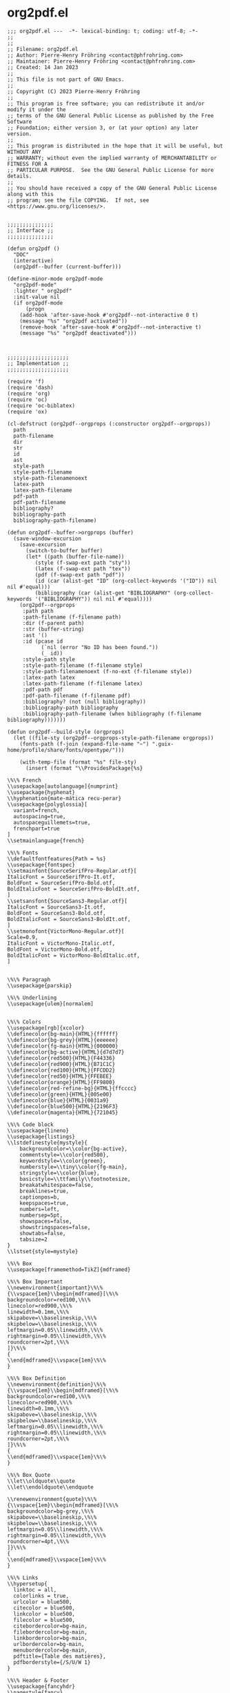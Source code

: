# -*- mode: org; indent-tabs-mode: t-*-
#+PROPERTY: header-args  :noweb yes
#+TYPE: 265608d8-fa95-4209-a1ff-4bfa710d2828
#+ID: 435bbcd3-6c5d-4d4b-aaa2-73332ebf0a53

* org2pdf.el
:PROPERTIES:
:ID:       473da1b8-4197-4aa4-827f-d4afc2432ddc
:REQUIRE: 6bfa41e0-13a4-4fd1-ba6d-be4687884b42
:END:

#+begin_src elisp :tangle org2pdf.el
;;; org2pdf.el ---  -*- lexical-binding: t; coding: utf-8; -*-
;;
;;
;; Filename: org2pdf.el
;; Author: Pierre-Henry Fröhring <contact@phfrohring.com>
;; Maintainer: Pierre-Henry Fröhring <contact@phfrohring.com>
;; Created: 14 Jan 2023
;;
;; This file is not part of GNU Emacs.
;;
;; Copyright (C) 2023 Pierre-Henry Fröhring
;;
;; This program is free software; you can redistribute it and/or modify it under the
;; terms of the GNU General Public License as published by the Free Software
;; Foundation; either version 3, or (at your option) any later version.
;;
;; This program is distributed in the hope that it will be useful, but WITHOUT ANY
;; WARRANTY; without even the implied warranty of MERCHANTABILITY or FITNESS FOR A
;; PARTICULAR PURPOSE.  See the GNU General Public License for more details.
;;
;; You should have received a copy of the GNU General Public License along with this
;; program; see the file COPYING.  If not, see <https://www.gnu.org/licenses/>.


;;;;;;;;;;;;;;;
;; Interface ;;
;;;;;;;;;;;;;;;

(defun org2pdf ()
  "DOC"
  (interactive)
  (org2pdf--buffer (current-buffer)))

(define-minor-mode org2pdf-mode
  "org2pdf-mode"
  :lighter " org2pdf"
  :init-value nil
  (if org2pdf-mode
	  (progn
	(add-hook 'after-save-hook #'org2pdf--not-interactive 0 t)
	(message "%s" "org2pdf activated"))
	(remove-hook 'after-save-hook #'org2pdf--not-interactive t)
	(message "%s" "org2pdf deactivated")))



;;;;;;;;;;;;;;;;;;;;
;; Implementation ;;
;;;;;;;;;;;;;;;;;;;;

(require 'f)
(require 'dash)
(require 'org)
(require 'oc)
(require 'oc-biblatex)
(require 'ox)

(cl-defstruct (org2pdf--orgprops (:constructor org2pdf--orgprops))
  path
  path-filename
  dir
  str
  id
  ast
  style-path
  style-path-filename
  style-path-filenamenoext
  latex-path
  latex-path-filename
  pdf-path
  pdf-path-filename
  bibliography?
  bibliography-path
  bibliography-path-filename)

(defun org2pdf--buffer->orgprops (buffer)
  (save-window-excursion
	(save-excursion
	  (switch-to-buffer buffer)
	  (let* ((path (buffer-file-name))
		 (style (f-swap-ext path "sty"))
		 (latex (f-swap-ext path "tex"))
		 (pdf (f-swap-ext path "pdf"))
		 (id (car (alist-get "ID" (org-collect-keywords '("ID")) nil nil #'equal)))
		 (bibliography (car (alist-get "BIBLIOGRAPHY" (org-collect-keywords '("BIBLIOGRAPHY")) nil nil #'equal))))
	(org2pdf--orgprops
	 :path path
	 :path-filename (f-filename path)
	 :dir (f-parent path)
	 :str (buffer-string)
	 :ast '()
	 :id (pcase id
		   (`nil (error "No ID has been found."))
		   (_ id))
	 :style-path style
	 :style-path-filename (f-filename style)
	 :style-path-filenamenoext (f-no-ext (f-filename style))
	 :latex-path latex
	 :latex-path-filename (f-filename latex)
	 :pdf-path pdf
	 :pdf-path-filename (f-filename pdf)
	 :bibliography? (not (null bibliography))
	 :bibliography-path bibliography
	 :bibliography-path-filename (when bibliography (f-filename bibliography)))))))

(defun org2pdf--build-style (orgprops)
  (let ((file-sty (org2pdf--orgprops-style-path-filename orgprops))
	(fonts-path (f-join (expand-file-name "~") ".guix-home/profile/share/fonts/opentype/")))

	(with-temp-file (format "%s" file-sty)
	  (insert (format "\\ProvidesPackage{%s}

\%\% French
\\usepackage[autolanguage]{numprint}
\\usepackage{hyphenat}
\\hyphenation{mate-mática recu-perar}
\\usepackage{polyglossia}[
  variant=french,
  autospacing=true,
  autospaceguillemets=true,
  frenchpart=true
]
\\setmainlanguage{french}

\%\% Fonts
\\defaultfontfeatures{Path = %s}
\\usepackage{fontspec}
\\setmainfont{SourceSerifPro-Regular.otf}[
ItalicFont = SourceSerifPro-It.otf,
BoldFont = SourceSerifPro-Bold.otf,
BoldItalicFont = SourceSerifPro-BoldIt.otf,
]
\\setsansfont{SourceSans3-Regular.otf}[
ItalicFont = SourceSans3-It.otf,
BoldFont = SourceSans3-Bold.otf,
BoldItalicFont = SourceSans3-BoldIt.otf,
]
\\setmonofont{VictorMono-Regular.otf}[
Scale=0.9,
ItalicFont = VictorMono-Italic.otf,
BoldFont = VictorMono-Bold.otf,
BoldItalicFont = VictorMono-BoldItalic.otf,
]


\%\% Paragraph
\\usepackage{parskip}

\%\% Underlining
\\usepackage{ulem}[normalem]


\%\% Colors
\\usepackage[rgb]{xcolor}
\\definecolor{bg-main}{HTML}{ffffff}
\\definecolor{bg-grey}{HTML}{eeeeee}
\\definecolor{fg-main}{HTML}{000000}
\\definecolor{bg-active}{HTML}{d7d7d7}
\\definecolor{red500}{HTML}{F44336}
\\definecolor{red900}{HTML}{B71C1C}
\\definecolor{red100}{HTML}{FFCDD2}
\\definecolor{red50}{HTML}{FFEBEE}
\\definecolor{orange}{HTML}{FF9800}
\\definecolor{red-refine-bg}{HTML}{ffcccc}
\\definecolor{green}{HTML}{005e00}
\\definecolor{blue}{HTML}{0031a9}
\\definecolor{blue500}{HTML}{2196F3}
\\definecolor{magenta}{HTML}{721045}

\%\% Code block
\\usepackage{lineno}
\\usepackage{listings}
\\lstdefinestyle{mystyle}{
	backgroundcolor=\\color{bg-active},
	commentstyle=\\color{red500},
	keywordstyle=\\color{green},
	numberstyle=\\tiny\\color{fg-main},
	stringstyle=\\color{blue},
	basicstyle=\\ttfamily\\footnotesize,
	breakatwhitespace=false,
	breaklines=true,
	captionpos=b,
	keepspaces=true,
	numbers=left,
	numbersep=5pt,
	showspaces=false,
	showstringspaces=false,
	showtabs=false,
	tabsize=2
}
\\lstset{style=mystyle}

\%\% Box
\\usepackage[framemethod=TikZ]{mdframed}

\%\% Box Important
\\newenvironment{important}\%\%
{\\vspace{1em}\\begin{mdframed}[\%\%
backgroundcolor=red100,\%\%
linecolor=red900,\%\%
linewidth=0.1mm,\%\%
skipabove=\\baselineskip,\%\%
skipbelow=\\baselineskip,\%\%
leftmargin=0.05\\linewidth,\%\%
rightmargin=0.05\\linewidth,\%\%
roundcorner=2pt,\%\%
]}\%\%
{
\\end{mdframed}\\vspace{1em}\%\%
}

\%\% Box Definition
\\newenvironment{definition}\%\%
{\\vspace{1em}\\begin{mdframed}[\%\%
backgroundcolor=red100,\%\%
linecolor=red900,\%\%
linewidth=0.1mm,\%\%
skipabove=\\baselineskip,\%\%
skipbelow=\\baselineskip,\%\%
leftmargin=0.05\\linewidth,\%\%
rightmargin=0.05\\linewidth,\%\%
roundcorner=2pt,\%\%
]}\%\%
{
\\end{mdframed}\\vspace{1em}\%\%
}

\%\% Box Quote
\\let\\oldquote\\quote
\\let\\endoldquote\\endquote

\\renewenvironment{quote}\%\%
{\\vspace{1em}\\begin{mdframed}[\%\%
backgroundcolor=bg-grey,\%\%
skipabove=\\baselineskip,\%\%
skipbelow=\\baselineskip,\%\%
leftmargin=0.05\\linewidth,\%\%
rightmargin=0.05\\linewidth,\%\%
roundcorner=4pt,\%\%
]}\%\%
{
\\end{mdframed}\\vspace{1em}\%\%
}

\%\% Links
\\hypersetup{
  linktoc = all,
  colorlinks = true,
  urlcolor = blue500,
  citecolor = blue500,
  linkcolor = blue500,
  filecolor = blue500,
  citebordercolor=bg-main,
  filebordercolor=bg-main,
  linkbordercolor=bg-main,
  urlbordercolor=bg-main,
  menubordercolor=bg-main,
  pdftitle={Table des matières},
  pdfborderstyle={/S/U/W 1}
}

\%\% Header & Footer
\\usepackage{fancyhdr}
\\pagestyle{fancy}
\\fancyhf{}
\\setlength{\\headheight}{14pt}

\%\%\%\% Header
\\fancyhead[L]{}
\\fancyhead[R]{}
\\renewcommand{\\headrulewidth}{0pt}

\%\%\%\% Footer
\\renewcommand{\\footrulewidth}{0.5pt}
\\newcommand{\\footerheaderfont}{\\fontsize{8}{10}\\selectfont}
\\fancyfoot[R]{\\thepage}
\\fancyfoot[L]{\\footnotesize id: \\id{}}
" (f-no-ext file-sty) fonts-path))))

  orgprops)

(defun org2pdf--build-csl (orgprops)
  (with-temp-file "conf.csl"
	(insert
	 "<?xml version=\"1.0\" encoding=\"utf-8\"?>
<style xmlns=\"http://purl.org/net/xbiblio/csl\" class=\"in-text\" version=\"1.0\" demote-non-dropping-particle=\"sort-only\" default-locale=\"en-US\">
  <info>
	<title>Elsevier (numeric, with titles, sorted alphabetically)</title>
	<id>http://www.zotero.org/styles/elsevier-with-titles-alphabetical</id>
	<link href=\"http://www.zotero.org/styles/elsevier-with-titles-alphabetical\" rel=\"self\"/>
	<link href=\"http://www.zotero.org/styles/elsevier-with-titles\" rel=\"template\"/>
	<link href=\"http://www.elsevier.com/journals/cryobiology/0011-2240/guide-for-authors#68000\" rel=\"documentation\"/>
	<author>
	  <name>Richard Karnesky</name>
	  <email>karnesky+zotero@gmail.com</email>
	  <uri>http://arc.nucapt.northwestern.edu/Richard_Karnesky</uri>
	</author>
	<contributor>
	  <name>Rintze Zelle</name>
	  <uri>http://twitter.com/rintzezelle</uri>
	</contributor>
	<category citation-format=\"numeric\"/>
	<category field=\"generic-base\"/>
	<summary>A style for many of Elsevier's journals that includes article titles in the reference list, but sorted alphabetically</summary>
	<updated>2012-09-27T22:06:38+00:00</updated>
	<rights license=\"http://creativecommons.org/licenses/by-sa/3.0/\">This work is licensed under a Creative Commons Attribution-ShareAlike 3.0 License</rights>
  </info>
  <macro name=\"author\">
	<names variable=\"author\">
	  <name initialize-with=\".\" delimiter=\", \" delimiter-precedes-last=\"always\"/>
	  <label form=\"short\" prefix=\", \"/>
	  <substitute>
	<names variable=\"editor\"/>
	<names variable=\"translator\"/>
	  </substitute>
	</names>
  </macro>
  <macro name=\"editor\">
	<names variable=\"editor\">
	  <name initialize-with=\".\" delimiter=\", \" delimiter-precedes-last=\"always\"/>
	  <label form=\"short\" prefix=\" (\" text-case=\"capitalize-first\" suffix=\")\"/>
	</names>
  </macro>
  <macro name=\"year-date\">
	<choose>
	  <if variable=\"issued\">
	<date variable=\"issued\">
	  <date-part name=\"year\"/>
	</date>
	  </if>
	  <else>
	<text term=\"no date\" form=\"short\"/>
	  </else>
	</choose>
  </macro>
  <macro name=\"publisher\">
	<text variable=\"publisher\" suffix=\", \"/>
	<text variable=\"publisher-place\" suffix=\", \"/>
	<text macro=\"year-date\"/>
  </macro>
  <macro name=\"edition\">
	<!--TODO: CSL should have low numeric be text (e.g. '3'->'third')-->
	<choose>
	  <if is-numeric=\"edition\">
	<group delimiter=\" \">
	  <number variable=\"edition\" form=\"ordinal\"/>
	  <text term=\"edition\" form=\"short\"/>
	</group>
	  </if>
	  <else>
	<text variable=\"edition\"/>
	  </else>
	</choose>
  </macro>
  <citation collapse=\"citation-number\">
	<sort>
	  <key variable=\"citation-number\"/>
	</sort>
	<layout prefix=\"[\" suffix=\"]\" delimiter=\",\">
	  <text variable=\"citation-number\"/>
	</layout>
  </citation>
  <bibliography entry-spacing=\"0\" second-field-align=\"flush\">
	<sort>
	  <key macro=\"author\"/>
	  <key variable=\"issued\"/>
	</sort>
	<layout suffix=\".\">
	  <text variable=\"citation-number\" prefix=\"[\" suffix=\"]\"/>
	  <text macro=\"author\" suffix=\", \"/>
	  <choose>
	<if type=\"bill book graphic legal_case legislation motion_picture report song\" match=\"any\">
	  <group delimiter=\", \">
		<text variable=\"title\"/>
		<text macro=\"edition\"/>
		<text macro=\"publisher\"/>
	  </group>
	</if>
	<else-if type=\"chapter paper-conference\" match=\"any\">
	  <text variable=\"title\" suffix=\", \"/>
	  <text term=\"in\" suffix=\": \"/>
	  <text macro=\"editor\" suffix=\", \"/>
	  <text variable=\"container-title\" form=\"short\" text-case=\"title\" suffix=\", \"/>
	  <text macro=\"edition\" suffix=\", \"/>
	  <text macro=\"publisher\"/>
	  <group delimiter=\" \">
		<label variable=\"page\" form=\"short\" prefix=\": \"/>
		<text variable=\"page\"/>
	  </group>
	</else-if>
	<else-if type=\"patent\">
	  <group delimiter=\", \">
		<text variable=\"title\"/>
		<text variable=\"number\"/>
		<text macro=\"year-date\"/>
	  </group>
	</else-if>
	<else-if type=\"thesis\">
	  <group delimiter=\", \">
		<text variable=\"title\"/>
		<text variable=\"genre\"/>
		<text variable=\"publisher\"/>
		<text macro=\"year-date\"/>
	  </group>
	</else-if>
	<else>
	  <group delimiter=\" \">
		<text variable=\"title\" suffix=\",\"/>
		<text variable=\"container-title\" form=\"short\" text-case=\"title\"/>
		<text variable=\"volume\"/>
		<text macro=\"year-date\" prefix=\"(\" suffix=\")\"/>
		<text variable=\"page\" form=\"short\"/>
	  </group>
	</else>
	  </choose>
	</layout>
  </bibliography>
</style>
"
	 ))

  orgprops)

(defun org2pdf--add-frame-to-image-filter (text backend info)
  "Add \\frame around \\includegraphics in LaTeX."
  (if (org-export-derived-backend-p backend 'latex)
	  (replace-regexp-in-string "\\\\includegraphics\\(.*\\)" "\\\\frame{\\\\includegraphics\\1}" text)
	text))

(defun org2pdf--add-frame-to-image () (add-to-list 'org-export-filter-link-functions 'org2pdf--add-frame-to-image-filter))

(defun org2pdf--build-latex (orgprops)
  (with-temp-buffer
	(setq org-latex-listings t)
	(require 'ox-latex)
	(add-to-list 'org-latex-packages-alist '("" "listings"))
	(add-to-list 'org-latex-packages-alist '("" "color"))
	(customize-set-value 'org-latex-with-hyperref nil)
	(org2pdf--add-frame-to-image)
	(insert (format "#+EXPORT_FILE_NAME: %s\n" (org2pdf--orgprops-latex-path-filename orgprops)))
	(insert "#+LANGUAGE: fr\n")
	(insert "#+EXCLUDE_TAGS: noexport\n")
	(insert "#+OPTIONS: toc:nil\n")
	(insert "#+LATEX_CLASS: article\n")
	(insert "#+LATEX_COMPILER: xelatex\n")
	(insert "#+CITE_EXPORT: biblatex alphabetic\n")
	(insert (format "#+LATEX_HEADER: \\newcommand{\\id}{%s}\n"
			(org2pdf--orgprops-latex-path-filename orgprops)))
	(insert (format "#+LATEX_HEADER: \\usepackage{%s}\n" (org2pdf--orgprops-style-path-filenamenoext orgprops)))
	(insert (org2pdf--orgprops-str orgprops))
	(org-latex-export-to-latex))

  orgprops)

(defun org2pdf--build-pdf (orgprops)
  (let ((cd "cd %s")
	(xelatex "xelatex -interaction=nonstopmode %s")
	(biber "biber %s")
	command)
	(setq cd (format cd (org2pdf--orgprops-dir orgprops)))
	(setq xelatex (format xelatex (org2pdf--orgprops-latex-path-filename orgprops)))
	(setq biber (format biber (org2pdf--orgprops-style-path-filenamenoext orgprops)))
	(setq command (s-join " && " (list cd xelatex biber xelatex xelatex)))
	(if noninteractive
	(shell-command command)
	  (async-shell-command command)))
  orgprops)

(defun org2pdf--buffer (buffer)
  (-> (org2pdf--buffer->orgprops buffer)
	  org2pdf--build-csl
	  org2pdf--build-style
	  org2pdf--build-latex
	  org2pdf--build-pdf
	  org2pdf--orgprops-pdf-path))

(defun org2pdf--export-TODO-to-latex (text)
  (s-replace
   "{\\bfseries\\sffamily TODO}"
   "{\\bfseries\\ttfamily\\color{red500} TODO}"
   text))

(defun org2pdf--export-DONE-to-latex (text)
  (s-replace
   "{\\bfseries\\sffamily DONE}"
   "{\\bfseries\\ttfamily\\color{green} DONE}"
   text))

(defun org2pdf--export-WAITING-to-latex (text)
  (replace-regexp-in-string
   ".*section{\\(WAITING\\).*"
   "{\\\\bfseries\\\\ttfamily\\\\color{orange} WAITING}"
   text t nil 1))

(defun org2pdf--export-keywords-to-latex (text)
  (let ((transforms (list #'org2pdf--export-TODO-to-latex
			  #'org2pdf--export-WAITING-to-latex
			  #'org2pdf--export-DONE-to-latex))
	transform
	(text-transformed text))
	(while transforms
	  (setq transform (car transforms))
	  (setq text-transformed (funcall transform text-transformed))
	  (setq transforms (cdr transforms)))
	text-transformed))

(defun org2pdf--headline-filter (text backend info)
  (if (org-export-derived-backend-p backend 'latex)
	  (org2pdf--export-keywords-to-latex text)
	text))

(add-to-list 'org-export-filter-headline-functions #'org2pdf--headline-filter)

(defun org2pdf--not-interactive ()
  (org2pdf--buffer (current-buffer)))

(provide 'org2pdf)

;;; org2pdf.el ends here
#+end_src

* Makefile
:PROPERTIES:
:ID:       6bfa41e0-13a4-4fd1-ba6d-be4687884b42
:END:

#+begin_src makefile
SHELL := bash

.PHONY: env
.PHONY: run
.PHONY: test
.PHONY: dist
.PHONY: clean
.DEFAULT_GOAL := dist

.ONESHELL:
env: manifest.scm
	guix shell -C -F --preserve="^TERM" -m $^

<<run>>

.ONESHELL:
test: org2pdf.el
	emacs -Q --batch -L . --file tests/1/in.org --eval "(progn (require 'org2pdf) (org2pdf))"

dist: org2pdf.el

.ONESHELL:
clean:
	rm -rvf org2pdf.org.dot manifest.scm org2pdf.el texput.log
	rm -rvf org2pdf-mode.el org2pdf-mode.org.dot *.elc org2pdf-mode-autoloads.el
	rm -rvf org2pdf-mode-pkg.el org2pdf-mode.el org2pdf-mode-test.el

manifest.scm org2pdf.el: org2pdf.org
	emacs -Q --batch --file $^ --eval "(progn (require 'org) (org-babel-tangle))"
#+end_src


** run
:PROPERTIES:
:ID:       6585f31b-92c5-4289-82ef-c78151c69fa8
:END:

Given an updated version of the code, open the source file so that we
can add debug points ~edebug-defun~ /etc./

#+name: run
#+begin_src makefile
.ONESHELL:
run: org2pdf.el
	emacs -Q -nw -L . --eval "(progn (require 'org2pdf))" --file $^
#+end_src


** tests
:PROPERTIES:
:ID:       818d0990-6395-4d56-9be7-9857b93a6c23
:END:



** manifest.scm
:PROPERTIES:
:ID:       4974848c-e0c1-475a-ad65-c917490deb7e
:END:

#+begin_src scheme
(specifications->manifest
 '("emacs-minimal"
   "bash-minimal"
   "coreutils"
   "emacs-f"
   "emacs-dash"
   "make"
   "font-victor-mono"
   "font-cormorant"
   "texlive-polyglossia"
   "texlive"
   "gawk"
   "fontconfig"
   "sed"
   "biber"))
#+end_src
